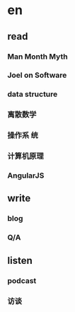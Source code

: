 * en
** read
*** Man Month Myth
*** Joel on Software
*** data structure
*** 离散数学
*** 操作系 统
*** 计算机原理
*** AngularJS
** write
*** blog
*** Q/A
** listen
*** podcast
*** 访谈
